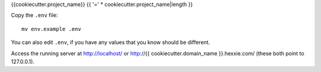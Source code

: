 {{cookiecutter.project_name}}
{{ '=' * cookiecutter.project_name|length }}

Copy the ``.env`` file::

    mv env.example .env

You can also edit ``.env``, if you have any values that you know should
be different.

.. todo:: Set up database
.. todo:: Set up message queue?
.. todo:: Set up JS dependencies?
.. todo:: Run DB migrations
.. todo:: Set initial data
.. todo:: Run worker process
.. todo:: Run server process

Access the running server at http://localhost/ or
http://{{ cookiecutter.domain_name }}.hexxie.com/ (these both point to
127.0.0.1).
